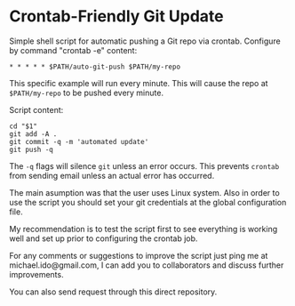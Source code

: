 * Crontab-Friendly Git Update
Simple shell script for automatic pushing a Git repo via crontab. 
Configure by command "crontab -e" content:
#+BEGIN_SRC 
* * * * * $PATH/auto-git-push $PATH/my-repo
#+END_SRC

This specific example will run every minute. 
This will cause the repo at =$PATH/my-repo= to be pushed every minute.

Script content:
#+BEGIN_SRC shell-script
cd "$1"
git add -A .
git commit -q -m 'automated update'
git push -q
#+END_SRC

The =-q= flags will silence =git= unless an error occurs. This prevents =crontab= from sending email unless an actual error has occurred.

The main asumption was that the user uses Linux system.
Also in order to use the script you should set your git credentials at the global configuration file.

My recommendation is to test the script first to see everything is working well and set up prior to configuring the crontab job.

For any comments or suggestions to improve the script just ping me at michael.ido@gmail.com, I can add you to collaborators and discuss further improvements.

You can also send request through this direct repository.
 
